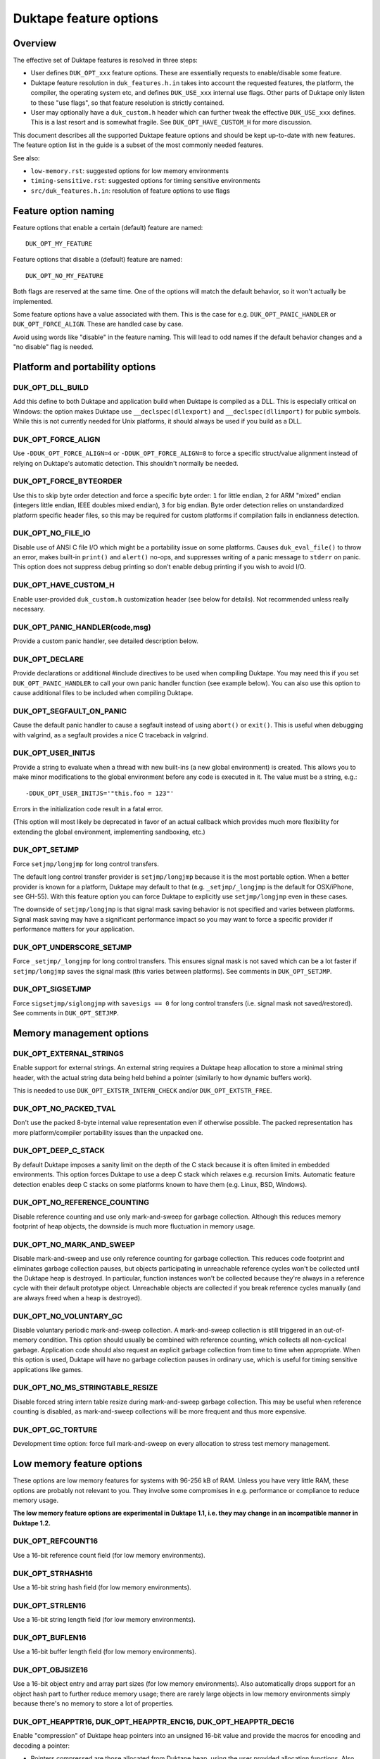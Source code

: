 =======================
Duktape feature options
=======================

Overview
========

The effective set of Duktape features is resolved in three steps:

* User defines ``DUK_OPT_xxx`` feature options.  These are essentially
  requests to enable/disable some feature.

* Duktape feature resolution in ``duk_features.h.in`` takes into account
  the requested features, the platform, the compiler, the operating system
  etc, and defines ``DUK_USE_xxx`` internal use flags.  Other parts of
  Duktape only listen to these "use flags", so that feature resolution is
  strictly contained.

* User may optionally have a ``duk_custom.h`` header which can further
  tweak the effective ``DUK_USE_xxx`` defines.  This is a last resort and
  is somewhat fragile.  See ``DUK_OPT_HAVE_CUSTOM_H`` for more discussion.

This document describes all the supported Duktape feature options and should
be kept up-to-date with new features.  The feature option list in the guide
is a subset of the most commonly needed features.

See also:

- ``low-memory.rst``: suggested options for low memory environments

- ``timing-sensitive.rst``: suggested options for timing sensitive environments

- ``src/duk_features.h.in``: resolution of feature options to use flags

Feature option naming
=====================

Feature options that enable a certain (default) feature are named::

  DUK_OPT_MY_FEATURE

Feature options that disable a (default) feature are named::

  DUK_OPT_NO_MY_FEATURE

Both flags are reserved at the same time.  One of the options will match
the default behavior, so it won't actually be implemented.

Some feature options have a value associated with them.  This is the case
for e.g. ``DUK_OPT_PANIC_HANDLER`` or ``DUK_OPT_FORCE_ALIGN``.  These are
handled case by case.

Avoid using words like "disable" in the feature naming.  This will lead to
odd names if the default behavior changes and a "no disable" flag is needed.

Platform and portability options
================================

DUK_OPT_DLL_BUILD
-----------------

Add this define to both Duktape and application build when Duktape is compiled
as a DLL.  This is especially critical on Windows: the option makes Duktape use
``__declspec(dllexport)`` and ``__declspec(dllimport)`` for public symbols.
While this is not currently needed for Unix platforms, it should always be used
if you build as a DLL.

DUK_OPT_FORCE_ALIGN
-------------------

Use ``-DDUK_OPT_FORCE_ALIGN=4`` or ``-DDUK_OPT_FORCE_ALIGN=8`` to force a
specific struct/value alignment instead of relying on Duktape's automatic
detection.  This shouldn't normally be needed.

DUK_OPT_FORCE_BYTEORDER
-----------------------

Use this to skip byte order detection and force a specific byte order:
``1`` for little endian, ``2`` for ARM "mixed" endian (integers little
endian, IEEE doubles mixed endian), ``3`` for big endian.  Byte order
detection relies on unstandardized platform specific header files, so
this may be required for custom platforms if compilation fails in
endianness detection.

DUK_OPT_NO_FILE_IO
------------------

Disable use of ANSI C file I/O which might be a portability issue on some
platforms.  Causes ``duk_eval_file()`` to throw an error, makes built-in
``print()`` and ``alert()`` no-ops, and suppresses writing of a panic
message to ``stderr`` on panic.  This option does not suppress debug
printing so don't enable debug printing if you wish to avoid I/O.

DUK_OPT_HAVE_CUSTOM_H
---------------------

Enable user-provided ``duk_custom.h`` customization header (see below for
details).  Not recommended unless really necessary.

DUK_OPT_PANIC_HANDLER(code,msg)
-------------------------------

Provide a custom panic handler, see detailed description below.

DUK_OPT_DECLARE
---------------

Provide declarations or additional #include directives to be used when
compiling Duktape.  You may need this if you set ``DUK_OPT_PANIC_HANDLER``
to call your own panic handler function (see example below).  You can also
use this option to cause additional files to be included when compiling
Duktape.

DUK_OPT_SEGFAULT_ON_PANIC
-------------------------

Cause the default panic handler to cause a segfault instead of using
``abort()`` or ``exit()``.  This is useful when debugging with valgrind,
as a segfault provides a nice C traceback in valgrind.

DUK_OPT_USER_INITJS
-------------------

Provide a string to evaluate when a thread with new built-ins (a new global
environment) is created.  This allows you to make minor modifications to the
global environment before any code is executed in it.  The value must be a
string, e.g.::

    -DDUK_OPT_USER_INITJS='"this.foo = 123"'

Errors in the initialization code result in a fatal error.

(This option will most likely be deprecated in favor of an actual callback
which provides much more flexibility for extending the global environment,
implementing sandboxing, etc.)

DUK_OPT_SETJMP
--------------

Force ``setjmp/longjmp`` for long control transfers.

The default long control transfer provider is ``setjmp/longjmp`` because it
is the most portable option.  When a better provider is known for a platform,
Duktape may default to that (e.g. ``_setjmp/_longjmp`` is the default for
OSX/iPhone, see GH-55).  With this feature option you can force Duktape to
explicitly use ``setjmp/longjmp`` even in these cases.

The downside of ``setjmp/longjmp`` is that signal mask saving behavior is not
specified and varies between platforms.  Signal mask saving may have a
significant performance impact so you may want to force a specific provider
if performance matters for your application.

DUK_OPT_UNDERSCORE_SETJMP
-------------------------

Force ``_setjmp/_longjmp`` for long control transfers.  This ensures signal
mask is not saved which can be a lot faster if ``setjmp/longjmp`` saves the
signal mask (this varies between platforms).  See comments in
``DUK_OPT_SETJMP``.

DUK_OPT_SIGSETJMP
-----------------

Force ``sigsetjmp/siglongjmp`` with ``savesigs == 0`` for long control
transfers (i.e. signal mask not saved/restored).  See comments in
``DUK_OPT_SETJMP``.

Memory management options
=========================

DUK_OPT_EXTERNAL_STRINGS
------------------------

Enable support for external strings.  An external string requires a Duktape
heap allocation to store a minimal string header, with the actual string
data being held behind a pointer (similarly to how dynamic buffers work).

This is needed to use ``DUK_OPT_EXTSTR_INTERN_CHECK`` and/or
``DUK_OPT_EXTSTR_FREE``.

DUK_OPT_NO_PACKED_TVAL
----------------------

Don't use the packed 8-byte internal value representation even if otherwise
possible.  The packed representation has more platform/compiler portability
issues than the unpacked one.

DUK_OPT_DEEP_C_STACK
--------------------

By default Duktape imposes a sanity limit on the depth of the C stack because
it is often limited in embedded environments.  This option forces Duktape to
use a deep C stack which relaxes e.g. recursion limits.  Automatic feature
detection enables deep C stacks on some platforms known to have them (e.g.
Linux, BSD, Windows).

DUK_OPT_NO_REFERENCE_COUNTING
-----------------------------

Disable reference counting and use only mark-and-sweep for garbage collection.
Although this reduces memory footprint of heap objects, the downside is much
more fluctuation in memory usage.

DUK_OPT_NO_MARK_AND_SWEEP
-------------------------

Disable mark-and-sweep and use only reference counting for garbage collection.
This reduces code footprint and eliminates garbage collection pauses, but
objects participating in unreachable reference cycles won't be collected until
the Duktape heap is destroyed.  In particular, function instances won't be
collected because they're always in a reference cycle with their default
prototype object.  Unreachable objects are collected if you break reference
cycles manually (and are always freed when a heap is destroyed).

DUK_OPT_NO_VOLUNTARY_GC
-----------------------

Disable voluntary periodic mark-and-sweep collection.  A mark-and-sweep
collection is still triggered in an out-of-memory condition.  This option
should usually be combined with reference counting, which collects all
non-cyclical garbage.  Application code should also request an explicit
garbage collection from time to time when appropriate.  When this option
is used, Duktape will have no garbage collection pauses in ordinary use,
which is useful for timing sensitive applications like games.

DUK_OPT_NO_MS_STRINGTABLE_RESIZE
--------------------------------

Disable forced string intern table resize during mark-and-sweep garbage
collection.  This may be useful when reference counting is disabled, as
mark-and-sweep collections will be more frequent and thus more expensive.

DUK_OPT_GC_TORTURE
------------------

Development time option: force full mark-and-sweep on every allocation to
stress test memory management.

Low memory feature options
==========================

These options are low memory features for systems with 96-256 kB of RAM.
Unless you have very little RAM, these options are probably not relevant
to you.  They involve some compromises in e.g. performance or compliance
to reduce memory usage.

**The low memory feature options are experimental in Duktape 1.1, i.e. they
may change in an incompatible manner in Duktape 1.2.**

DUK_OPT_REFCOUNT16
------------------

Use a 16-bit reference count field (for low memory environments).

DUK_OPT_STRHASH16
-----------------

Use a 16-bit string hash field (for low memory environments).

DUK_OPT_STRLEN16
----------------

Use a 16-bit string length field (for low memory environments).

DUK_OPT_BUFLEN16
----------------

Use a 16-bit buffer length field (for low memory environments).

DUK_OPT_OBJSIZE16
-----------------

Use a 16-bit object entry and array part sizes (for low memory environments).
Also automatically drops support for an object hash part to further reduce
memory usage; there are rarely large objects in low memory environments simply
because there's no memory to store a lot of properties.

DUK_OPT_HEAPPTR16, DUK_OPT_HEAPPTR_ENC16, DUK_OPT_HEAPPTR_DEC16
---------------------------------------------------------------

Enable "compression" of Duktape heap pointers into an unsigned 16-bit value
and provide the macros for encoding and decoding a pointer:

- Pointers compressed are those allocated from Duktape heap, using the
  user provided allocation functions.  Also NULL pointer must encode and
  decode correctly.

- Currently it is required that NULL encodes to integer 0, and integer
  0 decodes to NULL.  No other pointer can be encoded to 0.

- DUK_OPT_HEAPPTR_ENC16(udata,p) is a macro with a userdata and ``void *``
  argument, and a ``duk_uint16_t`` return value.

- DUK_OPT_HEAPPTR_DEC16(udata,x) is a macro with a userdata and
  ``duk_uint16_t`` argument, and a ``void *`` return value.

- The userdata argument is the heap userdata value given at heap creation.

- See ``ajduk`` example in Duktape ``Makefile`` for a concrete example.

This option reduces memory usage by several kilobytes, but has several
downsides:

- It can only be applied when Duktape heap is limited in size.  For instance,
  with 4-byte aligned allocations a 256kB heap (minus one value for NULL)
  can be supported.

- Pointer encoding and decoding may be relatively complicated as they need to
  correctly handle NULL pointers and non-continuous memory maps used by some
  targets.  The macro may need to call out to a helper function in practice,
  which is much slower than an inline implementation.

Current limitations:

- Duktape internal debug code enabled with e.g. ``DUK_OPT_DEBUG`` and
  ``DUK_OPT_DPRINT`` doesn't have enough plumbing to be able to decode
  pointers.  Debug printing cannot currently be enabled when pointer
  compression is active.

DUK_OPT_DATAPTR16, DUK_OPT_DATAPTR_ENC16, DUK_OPT_DATAPTR_DEC16
---------------------------------------------------------------

Enable "compression" of arbitrary data pointers into an unsigned 16-bit value
and provide the macros for encoding and decoding a pointer:

- Pointers compressed are any void pointers in C code, not just the Duktape
  heap.  Also NULL pointer must encode and decode correctly.

- Currently it is required that NULL encodes to integer 0, and integer
  0 decodes to NULL.  No other pointer can be encoded to 0.

- DUK_OPT_DATAPTR_ENC16(udata,p) is a macro with a userdata and ``void *``
  argument, and a ``duk_uint16_t`` return value.

- DUK_OPT_DATAPTR_DEC16(udata,x) is a macro with a userdata and
  ``duk_uint16_t`` argument, and a ``void *`` return value.

- The userdata argument is the heap userdata value given at heap creation.

.. note:: This feature option is currently unimplemented, i.e. Duktape won't compress
          any data pointers at the moment.

DUK_OPT_FUNCPTR16, DUK_OPT_FUNCPTR_ENC16, DUK_OPT_FUNCPTR_DEC16
---------------------------------------------------------------

Enable "compression" of arbitrary C function pointers into an unsigned 16-bit
value and provide the macros for encoding and decoding a pointer:

- Pointers compressed are any C function pointers.  Also NULL pointer must
  encode and decode correctly.

- Currently it is required that NULL encodes to integer 0, and integer
  0 decodes to NULL.  No other pointer can be encoded to 0.

- DUK_OPT_FUNCPTR_ENC16(udata,p) is a macro with a userdata and ``void *``
  argument, and a ``duk_uint16_t`` return value.

- DUK_OPT_FUNCPTR_DEC16(udata,x) is a macro with a userdata and
  ``duk_uint16_t`` argument, and a ``void *`` return value.

- The userdata argument is the heap userdata value given at heap creation.

.. note:: This feature option is currently unimplemented, i.e. Duktape won't compress
          any function pointers at the moment.  It might not be necessary to support a
          NULL function pointer.

DUK_OPT_EXTSTR_INTERN_CHECK(udata,ptr,len)
------------------------------------------

Provide a hook for checking if data for a certain string can be used from
external memory (outside of Duktape heap, e.g. memory mapped flash).
The hook is called during string interning with the following semantics:

* The string data with no NUL termination resides at ``ptr`` and has ``len``
  bytes.  The ``udata`` argument is the heap userdata which may be ignored
  if not needed.

* If the hook returns NULL, Duktape interns the string normally, i.e.
  string data is allocated from Duktape heap.

* Otherwise the hook return value must point to a memory area which contains
  ``len`` bytes from ``ptr`` followed by a NUL byte which is **not present**
  in the input data.  Data behind the returned pointer may not change after
  the hook returns.

Notes:

* Also enable ``DUK_OPT_EXTERNAL_STRINGS`` to use this feature.

* The hook may be called several times for the same input string.  This
  happens when a string is interned, garbage collected, and then interned
  again.

* The ``DUK_OPT_EXTSTR_FREE()`` hook allows application code to detect when
  an external string is about to be freed.

* In most cases the hook should reject strings whose ``len`` is less than 4
  because there is no RAM advantage in moving so short strings into external
  memory.  The ordinary ``duk_hstring`` header followed by the data (and a
  NUL byte) has the same size as ``duk_hstring_external`` header which hosts
  a pointer instead of string data.

See ``low-memory.rst`` for more discussion how to use this feature option
in practice.

DUK_OPT_EXTSTR_FREE(udata,ptr)
------------------------------

Optional counterpart to ``DUK_OPT_EXTSTR_INTERN_CHECK``, with the following
semantics:

* Also enable ``DUK_OPT_EXTERNAL_STRINGS`` to use this feature.

* The macro is invoked when an external string is about to be freed.

* The argument ``ptr`` is a ``void *`` and points to the external string data.
  Concretely, it is the (non-NULL) value returned by
  ``DUK_OPT_EXTSTR_INTERN_CHECK``.  The ``udata`` argument is the heap
  userdata which may be ignored if not needed.

.. note:: Right now there is no API to push external strings; external strings
          come into being as a resul of DUK_OPT_EXTSTR_INTERN_CHECK() only.
          If/when this is changed, this hook will get called for every string,
          even if pushed by the user using an API call; this may need to be
          rethought at that time.

DUK_OPT_STRTAB_CHAIN, DUK_OPT_STRTAB_CHAIN_SIZE
-----------------------------------------------

Replace the default (open addressing, probing) string table structure with one
based on separate chaining.  There is a fixed-size top level hash table (whose
size is defined using ``DUK_OPT_STRTAB_CHAIN_SIZE``), with each entry in the
hash table being: (a) NULL, (b) a ``duk_hstring`` pointer, or (c) a pointer
to an array of ``duk_hstring`` pointers.  The pointer arrays are gappy (the
gaps are reused on new inserts) and are never shrunk at the moment.

This option is intended for low memory environments to make Duktape's memory
behavior match a typical pool-based allocator better:

* The top level fixed structure never changes size, so there is no hash table
  resize, and thus no need for resize temporaries.  The default string table
  algorithm needs resizing from time to time and doesn't resize in place, so
  you effectively need twice the string table size temporarily during a resize.

* The pointer arrays vary in size, but their size (typically 8 to 64 bytes,
  depending on the load factor) matches that of many other allocations which
  works well with a pooled allocator.

Ecmascript feature options
==========================

DUK_OPT_NO_AUGMENT_ERRORS
-------------------------

Don't augment Ecmascript error objects with custom fields like ``fileName``,
``lineNumber``, and traceback data.  Also disables ``Duktape.errCreate`` and
``Duktape.errThrow`` error handler callbacks.  Implies ``DUK_OPT_NO_TRACEBACKS``.

DUK_OPT_NO_TRACEBACKS
---------------------

Don't record traceback data into Ecmascript error objects (but still record
``fileName`` and ``lineNumber``).  Reduces footprint and makes error handling
a bit faster, at the cost of less informative Ecmascript errors.

DUK_OPT_NO_VERBOSE_ERRORS
-------------------------

Don't provide error message strings or filename/line information for errors
generated by Duktape.  Reduces footprint, at the cost of much less informative
Ecmascript errors.

DUK_OPT_TRACEBACK_DEPTH
-----------------------

Override default traceback collection depth.  The default is currently 10.

DUK_OPT_NO_PC2LINE
------------------

Don't record a "pc2line" map into function instances.  Without this map,
exceptions won't have meaningful line numbers (virtual machine program
counter values cannot be translated to line numbers) but function instances
will have a smaller footprint.

DUK_OPT_NO_STRICT_DECL
----------------------

**Experimental.**

Disable support for ``"use strict"`` declaration so that Ecmascript code is
always executed in non-strict mode.  Duktape/C functions remain strict.

DUK_OPT_NO_REGEXP_SUPPORT
-------------------------

Disable support for regular expressions.  Regexp literals are treated as a
``SyntaxError``, RegExp constructor and prototype functions throw an error,
``String.prototype.replace()`` throws an error if given a regexp search value,
``String.prototype.split()`` throws an error if given a regexp separator
value, ``String.prototype.search()`` and ``String.prototype.match()`` throw an
error unconditionally.

DUK_OPT_STRICT_UTF8_SOURCE
--------------------------

Enable strict UTF-8 parsing of source code.  When enabled, non-shortest
encodings (normally invalid UTF-8) and surrogate pair codepoints are accepted
as valid source code characters.  This option breaks compatibility with
some test262 tests.

DUK_OPT_NO_OCTAL_SUPPORT
------------------------

Disable optional octal number support (Ecmascript E5/E5.1
`Annex B <http://www.ecma-international.org/ecma-262/5.1/#sec-B>`_).

DUK_OPT_NO_SOURCE_NONBMP
------------------------

Disable accurate Unicode support for non-BMP characters in source code.
Non-BMP characters are then always accepted as identifier characters.

DUK_OPT_NO_BROWSER_LIKE
-----------------------

Disable browser-like functions.  Makes ``print()`` and ``alert()`` throw an
error.  This option is confusing when used with the Duktape command line tool,
as the command like tool will immediately panic.

DUK_OPT_NO_SECTION_B
--------------------

Disable optional features in Ecmascript specification
`Annex B <http://www.ecma-international.org/ecma-262/5.1/#sec-B>`_.
Causes ``escape()``, ``unescape()``, and ``String.prototype.substr()`` to
throw an error.

DUK_OPT_NO_NONSTD_ACCESSOR_KEY_ARGUMENT
---------------------------------------

Don't give setter/getter calls the property name being accessed as
an additional, non-standard property.  See
`Property virtualization <http://duktape.org/guide.html#propertyvirtualization>`_.

DUK_OPT_NO_NONSTD_FUNC_STMT
---------------------------

Disable support for function declarations outside program or function top
level (also known as "function statements").  Such declarations are
non-standard and the strictly compliant behavior is to treat them as a
SyntaxError.  Default behavior is to treat them like ordinary function
declarations ("hoist" them to function top) with V8-like semantics.

DUK_OPT_NONSTD_FUNC_CALLER_PROPERTY
-----------------------------------

Add a non-standard ``caller`` property to non-strict function instances
for better compatibility with existing code.  The semantics of this
property are not standardized and may vary between engines; Duktape tries
to behave close to V8 and Spidermonkey.  See
`Mozilla <https://developer.mozilla.org/en-US/docs/Web/JavaScript/Reference/Global_Objects/Function/caller>`_
description of the property.  This feature disables tail call support.

This feature conflicts with several other features, so you should use it
only if it's absolutely necessary.

DUK_OPT_NONSTD_FUNC_SOURCE_PROPERTY
-----------------------------------

Add a non-standard ``source`` property to function instances.  This allows
function ``toString()`` to print out the actual function source.  The
property is disabled by default because it increases memory footprint.

.. note:: Unimplemented as of Duktape 0.12.0.

DUK_OPT_NO_NONSTD_ARRAY_SPLICE_DELCOUNT
---------------------------------------

For better compatibility with existing code, ``Array.prototype.splice()``
has non-standard behavior by default when the second argument (deleteCount)
is not given: the splice operation is extended to the end of the array,
see
`test-bi-array-proto-splice-no-delcount.js <https://github.com/svaarala/duktape/blob/master/ecmascript-testcases/test-bi-array-proto-splice-no-delcount.js>`_.
If this option is given, ``splice()`` will behave in a strictly
conforming fashion, treating a missing deleteCount the same as an undefined
(or 0) value.

DUK_OPT_NO_NONSTD_ARRAY_CONCAT_TRAILER
--------------------------------------

For better compatibility with existing code, ``Array.prototype.concat()``
has non-standard behavior by default for trailing non-existent elements of
the concat result, see
`test-bi-array-proto-concat-nonstd-trailing.js <https://github.com/svaarala/duktape/blob/master/ecmascript-testcases/test-bi-array-proto-concat-nonstd-trailing.js>`_.
If this option is given, ``concat()`` will behave in a strictly conforming
fashion, ignoring non-existent trailing elements in the result ``length``.

DUK_OPT_NO_NONSTD_ARRAY_MAP_TRAILER
-----------------------------------

For better compatibility with existing code, ``Array.prototype.map()``
has non-standard behavior by default for trailing non-existent elements
of the map result, see
`test-bi-array-proto-map-nonstd-trailing.js <https://github.com/svaarala/duktape/blob/master/ecmascript-testcases/test-bi-array-proto-map-nonstd-trailing.js>`_.
If this option is given, ``map()`` will behave in a strictly conforming
fashion, ignoring non-existent trailing elements in the result ``length``.

DUK_OPT_NO_NONSTD_JSON_ESC_U2028_U2029
--------------------------------------

By default Duktape JSON.stringify() will escape U+2028 and U+2029 which
is non-compliant behavior.  This is the default to make JSON.stringify()
output valid when embedded in a web page or parsed with ``eval()``.  This
feature option enables the compliant behavior, i.e. no escaping for U+2028
and U+2029.

DUK_OPT_NO_COMMONJS_MODULES
---------------------------

Disable support for CommonJS modules.  Causes ``require()`` to throw an
error.

DUK_OPT_NO_ES6_OBJECT_PROTO_PROPERTY
------------------------------------

Disable the non-standard (ES6 draft) ``Object.prototype.__proto__``
property which is enabled by default.

DUK_OPT_NO_ES6_OBJECT_SETPROTOTYPEOF
------------------------------------

Disable the non-standard (ES6 draft) ``Object.setPrototypeOf`` method
which is enabled by default.

DUK_OPT_NO_ES6_PROXY
--------------------

Disable the non-standard (ES6 draft) ``Proxy`` object which is enabled
by default.

DUK_OPT_NO_JX
-------------

Disable support for the JX format.  Reduces code footprint.  An attempt
to encode or decode the format causes an error.

DUK_OPT_NO_JC
-------------

Disable support for the JC format.  Reduces code footprint.  An attempt
to encode or decode the format causes an error.

DUK_OPT_LIGHTFUNC_BUILTINS
--------------------------

**Experimental.**

Force built-in functions to be lightweight functions.  This reduces
memory footprint by around 14 kB at the cost of some non-compliant
behavior.

Debugging options
=================

DUK_OPT_SELF_TESTS
------------------

Perform run-time self tests when a Duktape heap is created.  Catches
platform/compiler problems which cannot be reliably detected during
compile time.  Not enabled by default because of the extra footprint.

DUK_OPT_ASSERTIONS
------------------

Enable internal assert checks.  These slow down execution considerably
so only use when debugging.

DUK_OPT_DEBUG
-------------

Enable debug code in Duktape internals.  Without this option other
debugging options (such as ``DUK_OPT_DPRINT``) have no effect.

DUK_OPT_DPRINT
--------------

Enable debug printouts.

DUK_OPT_DDPRINT
---------------

Enable more debug printouts.

DUK_OPT_DDDPRINT
----------------

Enable even more debug printouts.  Not recommended unless you have
grep handy.

DUK_OPT_DPRINT_COLORS
---------------------

Enable coloring of debug prints with
`ANSI escape codes <http://en.wikipedia.org/wiki/ANSI_escape_code>`_.
The behavior is not sensitive to terminal settings.

DUK_OPT_DPRINT_RDTSC
--------------------

Print RDTSC cycle count in debug prints if available.

DUK_OPT_DEBUG_BUFSIZE
---------------------

Debug code uses a static buffer as a formatting temporary to avoid side
effects in debug prints.  The static buffer is large by default, which may
be an issue in constrained environments.  You can set the buffer size
manually with this option.  Example::

    -DDUK_OPT_DEBUG_BUFSIZE=2048

DUK_OPT_NO_INTERRUPT_COUNTER
----------------------------

Disable the internal bytecode executor periodic interrupt counter.
The mechanism is used to implement e.g. execution step limit, custom
profiling, and debugger interaction.  Disabling the interrupt counter
improves bytecode execution performance very slightly but disables all
features depending on it.

.. note:: Disabled for the 1.0 release because there is no API to use it.

DUK_OPT_NO_ZERO_BUFFER_DATA
---------------------------

By default Duktape zeroes data allocated for buffer values.  Define
this to disable the zeroing (perhaps for performance reasons).

Using DUK_OPT_HAVE_CUSTOM_H and duk_custom.h
============================================

Normally you define ``DUK_OPT_xxx`` feature options and the internal
``duk_features.h`` header resolves these with platform/compiler constraints
to determine effective compilation options for Duktape internals.  The
effective options are provided as ``DUK_USE_xxx`` defines which you normally
never see.

If you define ``DUK_OPT_HAVE_CUSTOM_H``, Duktape will include
``duk_custom.h`` after determining the appropriate ``DUK_USE_xxx`` defines
but before compiling any code.  The ``duk_custom.h`` header, which you
provide, can then tweak the active ``DUK_USE_xxx`` defines freely.  See
``duk_features.h`` for the available defines.

This approach is useful when the ``DUK_OPT_xxx`` feature options don't
provide enough flexibility to tweak the build.  The downside is that you can
easily create inconsistent ``DUK_USE_xxx`` flags, the customization header
will be version specific, and you need to peek into Duktape internals to
know what defines to tweak.

Using DUK_OPT_PANIC_HANDLER
===========================

The default panic handler will print an error message to stdout unless I/O is
disabled by ``DUK_OPT_NO_FILE_IO``.  It will then call ``abort()`` or cause a
segfault if ``DUK_OPT_SEGFAULT_ON_PANIC`` is defined.

You can override the entire panic handler by defining
``DUK_OPT_PANIC_HANDLER``.  For example, you could add the following to your
compiler options::

    '-DDUK_OPT_PANIC_HANDLER(code,msg)={printf("*** %d:%s\n",(code),(msg));abort();}'

You can also use::

    '-DDUK_OPT_PANIC_HANDLER(code,msg)={my_panic_handler((code),(msg))}'

which calls your custom handler::

    void my_panic_handler(int code, const char *msg) {
        /* Your panic handling.  Must not return. */
    }

The ``DUK_OPT_PANIC_HANDLER`` macro is used internally by Duktape, so your
panic handler function needs to be declared for Duktape compilation to avoid
compiler warnings about undeclared functions.  You can "inject" a declaration
for your function into Duktape compilation with::

    '-DDUK_OPT_DECLARE=extern void my_panic_handler(int code, const char *msg);'

After this you might still get a compilation warning like "a noreturn function
must not return" as the compiler doesn't know your panic handler doesn't
return.  You can fix this by either using a (compiler specific) "noreturn"
declaration, or by modifying the panic handler macro to something like::

    '-DDUK_OPT_PANIC_HANDLER(code,msg)={my_panic_handler((code),(msg));abort()}'

As ``abort()`` is automatically a "noreturn" function the panic macro body
can no longer return.  Duktape always includes ``stdlib.h`` which provides
the ``abort()`` prototype so no additional include files are needed.

Memory management alternatives
==============================

There are three supported memory management alternatives:

* **Reference counting and mark-and-sweep (default)**: heap objects are
  freed immediately when they become unreachable except for objects
  participating in unreachable reference cycles.  Such objects are freed by
  a periodic voluntary, stop the world mark-and-sweep collection.
  Mark-and-sweep is also used as the emergency garbage collector if memory
  allocation fails.

* **Reference counting only**: reduces code footprint and eliminates garbage
  collection pauses, but objects in unreachable reference cycles are not
  collected until the Duktape heap is destroyed.  This alternative is not
  recommended unless the reference cycles are not an issue.  See notes below.

* **Mark-and-sweep only**: reduces code footprint and memory footprint (heap
  headers don't need to store a reference count), but there is more memory
  usage variance than in the default case.  The frequency of voluntary, stop
  the world mark-and-sweep collections is also higher than in the default
  case where reference counting is expected to handle almost all memory
  management.

When using only reference counting it is important to avoid creating
unreachable reference cycles.  Reference cycles are usually easy to avoid in
application code e.g. by using only forward pointers in data structures.  Even
if reference cycles are necessary, garbage collection can be allowed to work
simply by breaking the cycles before deleting the final references to such objects.
For example, if you have a tree structure where nodes maintain references to
both children and parents (creating reference cycles for each node) you could
walk the tree and set the parent reference to ``null`` before deleting
the final reference to the tree.

Unfortunately every Ecmascript function instance is required to be in a
reference loop with an automatic prototype object created for the function.
You can break this loop manually if you wish.  For internal technical reasons,
named function expressions are also in a reference loop; this loop cannot be
broken from user code and only mark-and-sweep can collect such functions.
See `Limitations <http://duktape.org/guide.html#limitations>`_.

Development notes
=================

This section only applies if you customize Duktape internals and wish to
submit a patch to be included in the mainline distribution.

Adding new feature options
--------------------------

* Add a descriptive ``DUK_OPT_xxx`` for the custom feature.  The custom
  feature should only be enabled if the feature option is explicitly given.

* Modify ``duk_features.h.in`` to detect your custom feature option and define
  appropriate internal ``DUK_USE_xxx`` define(s).  Conflicts with other
  features should be detected.  Code outside ``duk_features.h.in`` should only
  listen to ``DUK_USE_xxx`` defines so that the resolution process is fully
  contained in ``duk_features.h.in``.

Removing feature options
------------------------

* If the feature option has been a part of a stable release, add a check
  for it in ``duk_feature_sanity.h.in``.  If the option is present, the
  build should error out with a deprecation notice.  This is preferable to
  silently removing an option a user may be depending on.
